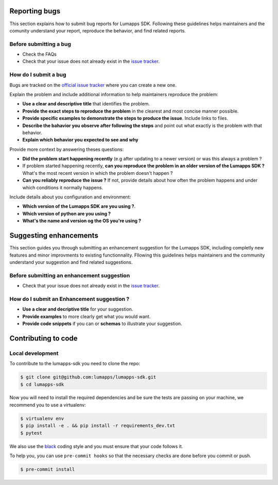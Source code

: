 
==============
Reporting bugs
==============

This section explains how to submit bug reports for Lumapps SDK. Following
these guidelines helps maintainers and the comunity understand your report,
reproduce the behavior, and find related reports.

Before submitting a bug
-----------------------

- Check the FAQs
- Check that your issue does not already exist in the `issue tracker <https://github.com/lumapps/lumapps-sdk/issues>`_.

How do I submit a bug
---------------------

Bugs are tracked on the `official issue tracker <ttps://github.com/lumapps/lumapps-sdk/issues>`_ where you can create a new one.

Explain the problem and include additional information to help maintainers
reproduce the problem:

- **Use a clear and descriptive title** that identifies the problem.
- **Provide the exact steps to reproduce the problem** in the clearest and most
  concise manner possible.
- **Provide specific examples to demonstrate the steps to produce the issue**. Include links to files.
- **Describe the bahavior you observe after following the steps** and point out
  what exactly is the problem with that behavior.
- **Explain which behavior you expected to see and why**

Provide more context by answering theses questions:

- **Did the problem start happening recently** (e.g after updating to a newer version) or was this always a problem ?
- If problem started happening recently, **can you reproduce the problem in an older version of the Lumapps SDK ?** What's the most recent version in which the problem doesn't happen ?
- **Can you reliably reproduce the issue ?** If not, provide details about how often the problem happens and under which conditions it normally happens.

Include details about you configuration and environment:

- **Which version of the Lumapps SDK are you using ?**.
- **Which version of python are you using ?**
- **What's the name and version og the OS you're using ?**


=======================
Suggesting enhancements
=======================

This section guides you through submitting an enhancement suggestion for the Lumapps SDK, including completly new features and minor improvments to existing functionnality.
Fllowing this guidelines helps maintainers and the community understand your suggestion and find related suggestions.

Before submitting an enhancement suggestion
-------------------------------------------

- Check that your issue does not already exist in the `issue tracker <https://github.com/lumapps/lumapps-sdk/issues>`_.

How do I submit an Enhancement suggestion ?
-------------------------------------------

- **Use a clear and decriptive title** for your suggestion.
- **Provide examples** to more clearly get what you would want.
- **Provide code snippets** if you can or **schemas** to illustrate your suggestion.

========================
**Contributing to code**
========================

Local development
-----------------

To contribute to the lumapps-sdk you need to clone the repo:

.. code-block:: bash

    $ git clone git@github.com:lumapps/lumapps-sdk.git
    $ cd lumapps-sdk    

Now you will need to install the required dependencies and be sure the tests are passing on your machine, we recommend you to use a virtualenv:

.. code-block:: bash

    $ virtualenv env
    $ pip install -e . && pip install -r requirements_dev.txt
    $ pytest 

We also use the `black  <https://github.com/ambv/black>`_ coding style and you must ensure that your code follows it. 

To help you, you can use ``pre-commit hooks`` so that the necessary checks are done before you commit or push.

.. code-block:: bash

    $ pre-commit install

